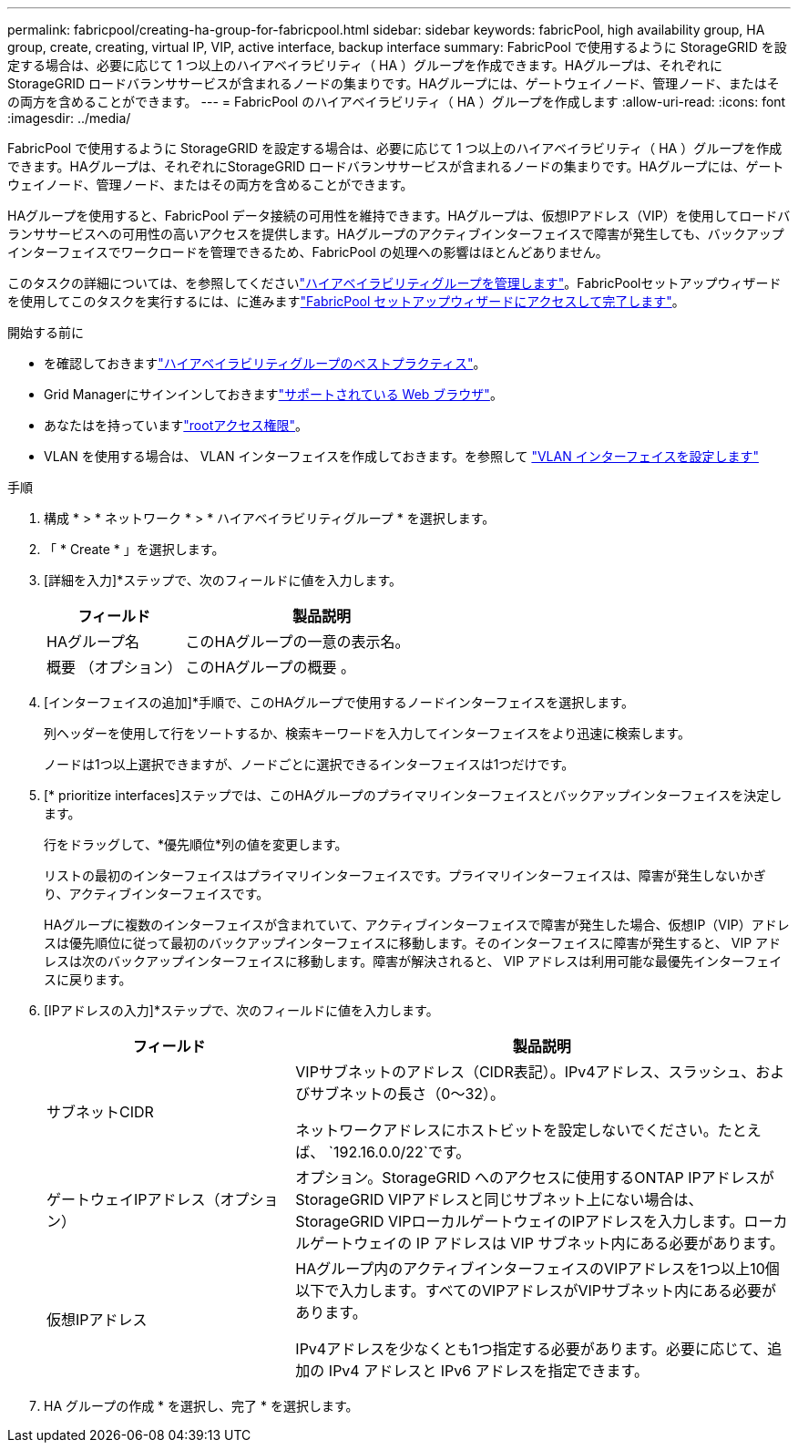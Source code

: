 ---
permalink: fabricpool/creating-ha-group-for-fabricpool.html 
sidebar: sidebar 
keywords: fabricPool, high availability group, HA group, create, creating, virtual IP, VIP, active interface, backup interface 
summary: FabricPool で使用するように StorageGRID を設定する場合は、必要に応じて 1 つ以上のハイアベイラビリティ（ HA ）グループを作成できます。HAグループは、それぞれにStorageGRID ロードバランササービスが含まれるノードの集まりです。HAグループには、ゲートウェイノード、管理ノード、またはその両方を含めることができます。 
---
= FabricPool のハイアベイラビリティ（ HA ）グループを作成します
:allow-uri-read: 
:icons: font
:imagesdir: ../media/


[role="lead"]
FabricPool で使用するように StorageGRID を設定する場合は、必要に応じて 1 つ以上のハイアベイラビリティ（ HA ）グループを作成できます。HAグループは、それぞれにStorageGRID ロードバランササービスが含まれるノードの集まりです。HAグループには、ゲートウェイノード、管理ノード、またはその両方を含めることができます。

HAグループを使用すると、FabricPool データ接続の可用性を維持できます。HAグループは、仮想IPアドレス（VIP）を使用してロードバランササービスへの可用性の高いアクセスを提供します。HAグループのアクティブインターフェイスで障害が発生しても、バックアップインターフェイスでワークロードを管理できるため、FabricPool の処理への影響はほとんどありません。

このタスクの詳細については、を参照してくださいlink:../admin/managing-high-availability-groups.html["ハイアベイラビリティグループを管理します"]。FabricPoolセットアップウィザードを使用してこのタスクを実行するには、に進みますlink:use-fabricpool-setup-wizard-steps.html["FabricPool セットアップウィザードにアクセスして完了します"]。

.開始する前に
* を確認しておきますlink:best-practices-for-high-availability-groups.html["ハイアベイラビリティグループのベストプラクティス"]。
* Grid Managerにサインインしておきますlink:../admin/web-browser-requirements.html["サポートされている Web ブラウザ"]。
* あなたはを持っていますlink:../admin/admin-group-permissions.html["rootアクセス権限"]。
* VLAN を使用する場合は、 VLAN インターフェイスを作成しておきます。を参照して link:../admin/configure-vlan-interfaces.html["VLAN インターフェイスを設定します"]


.手順
. 構成 * > * ネットワーク * > * ハイアベイラビリティグループ * を選択します。
. 「 * Create * 」を選択します。
. [詳細を入力]*ステップで、次のフィールドに値を入力します。
+
[cols="1a,2a"]
|===
| フィールド | 製品説明 


 a| 
HAグループ名
 a| 
このHAグループの一意の表示名。



 a| 
概要 （オプション）
 a| 
このHAグループの概要 。

|===
. [インターフェイスの追加]*手順で、このHAグループで使用するノードインターフェイスを選択します。
+
列ヘッダーを使用して行をソートするか、検索キーワードを入力してインターフェイスをより迅速に検索します。

+
ノードは1つ以上選択できますが、ノードごとに選択できるインターフェイスは1つだけです。

. [* prioritize interfaces]ステップでは、このHAグループのプライマリインターフェイスとバックアップインターフェイスを決定します。
+
行をドラッグして、*優先順位*列の値を変更します。

+
リストの最初のインターフェイスはプライマリインターフェイスです。プライマリインターフェイスは、障害が発生しないかぎり、アクティブインターフェイスです。

+
HAグループに複数のインターフェイスが含まれていて、アクティブインターフェイスで障害が発生した場合、仮想IP（VIP）アドレスは優先順位に従って最初のバックアップインターフェイスに移動します。そのインターフェイスに障害が発生すると、 VIP アドレスは次のバックアップインターフェイスに移動します。障害が解決されると、 VIP アドレスは利用可能な最優先インターフェイスに戻ります。

. [IPアドレスの入力]*ステップで、次のフィールドに値を入力します。
+
[cols="1a,2a"]
|===
| フィールド | 製品説明 


 a| 
サブネットCIDR
 a| 
VIPサブネットのアドレス（CIDR表記）。IPv4アドレス、スラッシュ、およびサブネットの長さ（0～32）。

ネットワークアドレスにホストビットを設定しないでください。たとえば、 `192.16.0.0/22`です。



 a| 
ゲートウェイIPアドレス（オプション）
 a| 
オプション。StorageGRID へのアクセスに使用するONTAP IPアドレスがStorageGRID VIPアドレスと同じサブネット上にない場合は、StorageGRID VIPローカルゲートウェイのIPアドレスを入力します。ローカルゲートウェイの IP アドレスは VIP サブネット内にある必要があります。



 a| 
仮想IPアドレス
 a| 
HAグループ内のアクティブインターフェイスのVIPアドレスを1つ以上10個以下で入力します。すべてのVIPアドレスがVIPサブネット内にある必要があります。

IPv4アドレスを少なくとも1つ指定する必要があります。必要に応じて、追加の IPv4 アドレスと IPv6 アドレスを指定できます。

|===
. HA グループの作成 * を選択し、完了 * を選択します。

